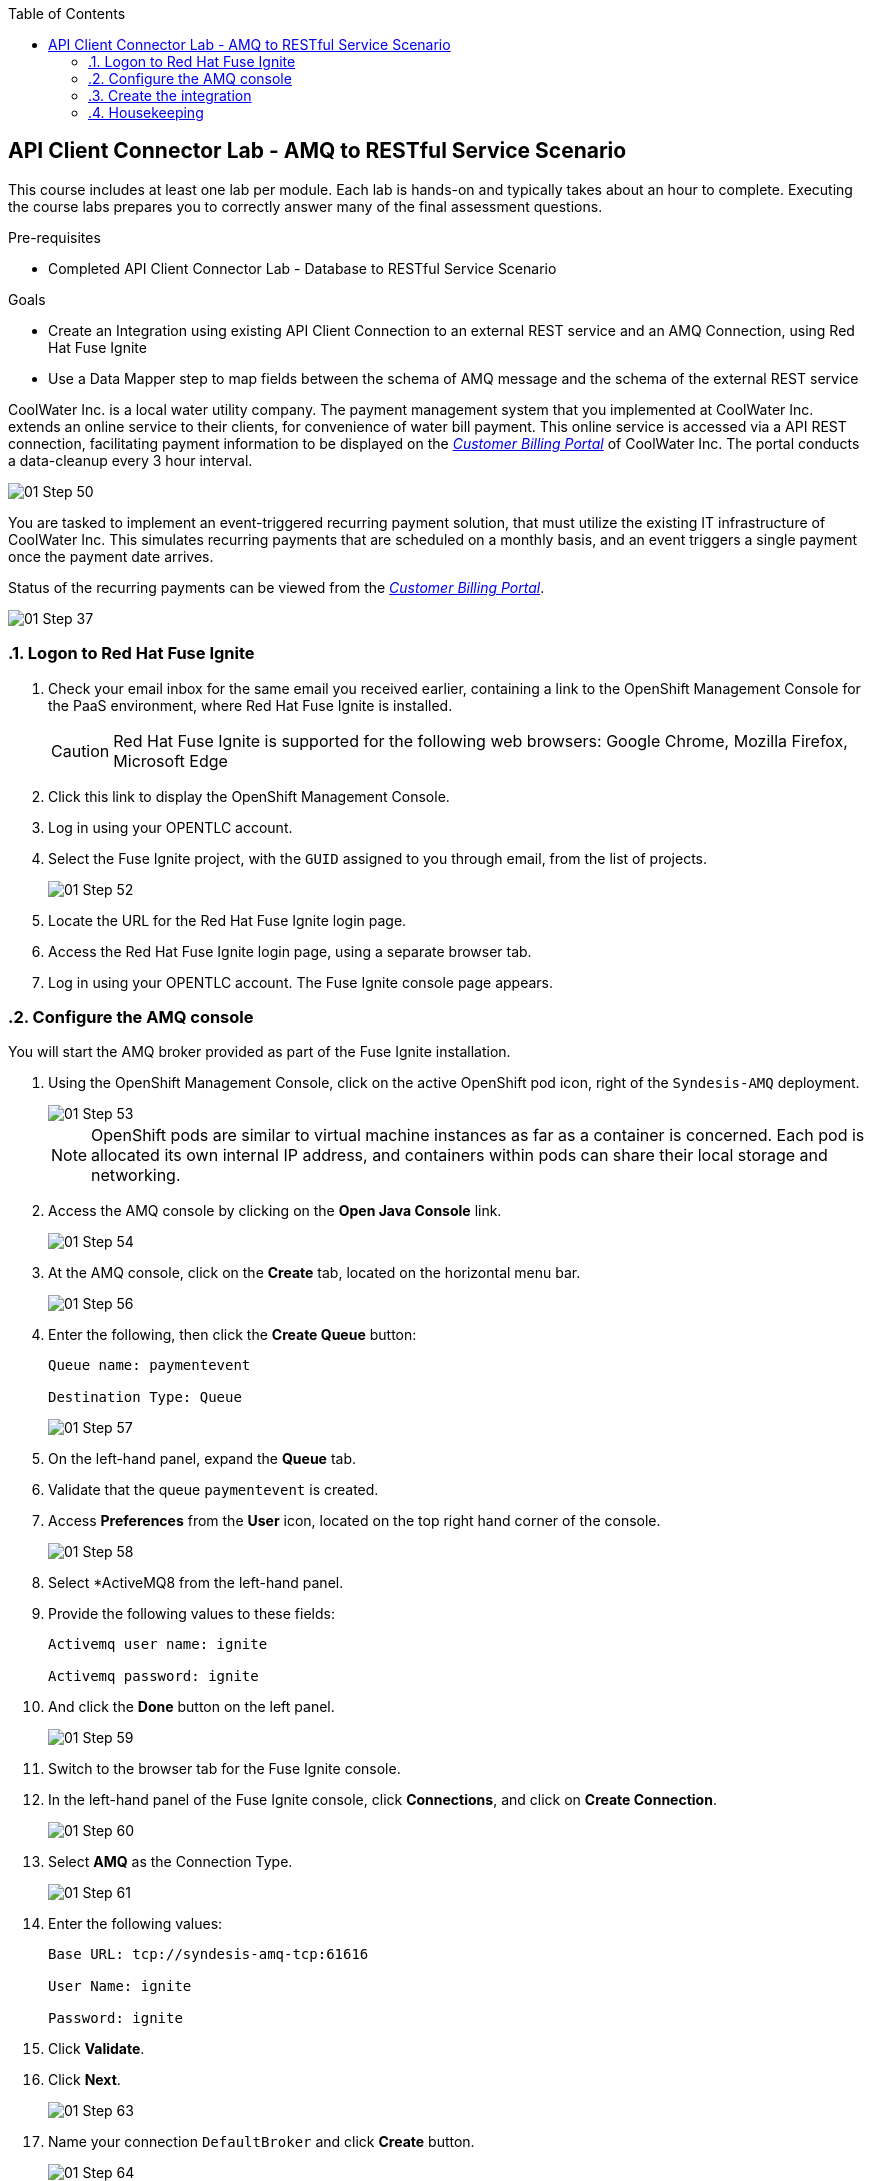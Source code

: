 :scrollbar:
:data-uri:
:toc2:
:linkattrs:
:coursevm:


== API Client Connector Lab - AMQ to RESTful Service Scenario

This course includes at least one lab per module. Each lab is hands-on and typically takes about an hour to complete. Executing the course labs prepares you to correctly answer many of the final assessment questions.

.Pre-requisites
* Completed API Client Connector Lab - Database to RESTful Service Scenario

.Goals
* Create an Integration using existing API Client Connection to an external REST service and an AMQ Connection, using Red Hat Fuse Ignite
* Use a Data Mapper step to map fields between the schema of AMQ message and the schema of the external REST service

CoolWater Inc. is a local water utility company. The payment management system that you implemented at CoolWater Inc. extends an online service to their clients, for convenience of water bill payment. This online service is accessed via a API REST connection, facilitating payment information to be displayed on the link:https://water-company-tp3demo.4b63.pro-ap-southeast-2.openshiftapps.com/main[_Customer Billing Portal_] of CoolWater Inc. The portal conducts a data-cleanup every 3 hour interval.

image::images/01-Step-50.png[]

You are tasked to implement an event-triggered recurring payment solution, that must utilize the existing IT infrastructure of CoolWater Inc. This simulates recurring payments that are scheduled on a monthly basis, and an event triggers a single payment once the payment date arrives.

Status of the recurring payments can be viewed from the link:https://water-company-tp3demo.4b63.pro-ap-southeast-2.openshiftapps.com/main[_Customer Billing Portal_].

image::images/01-Step-37.png[]

:numbered:

=== Logon to Red Hat Fuse Ignite

. Check your email inbox for the same email you received earlier, containing a link to the OpenShift Management Console for the PaaS environment, where Red Hat Fuse Ignite is installed.
+
CAUTION: Red Hat Fuse Ignite is supported for the following web browsers: Google Chrome, Mozilla Firefox, Microsoft Edge
+
. Click this link to display the OpenShift Management Console.
. Log in using your OPENTLC account.
. Select the Fuse Ignite project, with the `GUID` assigned to you through email, from the list of projects.
+
image::images/01-Step-52.png[]
+
. Locate the URL for the Red Hat Fuse Ignite login page.
. Access the Red Hat Fuse Ignite login page, using a separate browser tab.
. Log in using your OPENTLC account. The Fuse Ignite console page appears.

=== Configure the AMQ console

You will start the AMQ broker provided as part of the Fuse Ignite installation.

. Using the OpenShift Management Console, click on the active OpenShift pod icon, right of the `Syndesis-AMQ` deployment.
+
image::images/01-Step-53.png[]
+
[NOTE]
OpenShift pods are similar to virtual machine instances as far as a container is concerned. Each pod is allocated its own internal IP address, and containers within pods can share their local storage and networking.
+
. Access the AMQ console by clicking on the *Open Java Console* link.
+
image::images/01-Step-54.png[]
+
. At the AMQ console, click on the *Create* tab, located on the horizontal menu bar.
+
image::images/01-Step-56.png[]
+
. Enter the following, then click the *Create Queue* button:
+
----
Queue name: paymentevent

Destination Type: Queue
----
+
image::images/01-Step-57.png[]
+
. On the left-hand panel, expand the *Queue* tab.
. Validate that the queue `paymentevent` is created.
. Access *Preferences* from the *User* icon, located on the top right hand corner of the console.
+
image::images/01-Step-58.png[]
+
. Select *ActiveMQ8 from the left-hand panel.
. Provide the following values to these fields:
+
----
Activemq user name: ignite

Activemq password: ignite
----
+
. And click the *Done* button on the left panel.
+
image::images/01-Step-59.png[]
+
. Switch to the browser tab for the Fuse Ignite console.
. In the left-hand panel of the Fuse Ignite console, click *Connections*, and click on *Create Connection*.
+
image::images/01-Step-60.png[]
+
. Select *AMQ* as the Connection Type.
+
image::images/01-Step-61.png[]
+
. Enter the following values:
+
----
Base URL: tcp://syndesis-amq-tcp:61616

User Name: ignite

Password: ignite
----
+
. Click *Validate*.
. Click *Next*.
+
image::images/01-Step-63.png[]
+
. Name your connection `DefaultBroker` and click *Create* button.
+
image::images/01-Step-64.png[]
+
. Notice the `DefaultBroker` AMQ Connection is listed on the list of Connections.
+
image::images/01-Step-65.png[]

=== Create the integration

. In the left-hand panel of the Fuse Ignite console, select *Integrations*.
. Click on *Create Integration*
+
image::images/01-Step-15.png[]
+
. On the *Choose a Start Connection* page, select the *DefaultBroker* connection.
+
image::images/01-Step-66.png[]
+
. Choose *Subscribe for messages*. This Connection will listen for events sent to the AMQ broker.
+
image::images/01-Step-67.png[]
+
. On the *Subscribe for messages* page, ensure these fields contain the following values:
+
----
Destination Name: paymentevent
Destination Type: Queue
----
+
image::images/01-Step-68.png[]
+
. Click *Next*.
. On the *Specify Output Data Type* page, select *JSON Instance* from the *Select Type* drop-down box.
+
[NOTE]
With this type *JSON Instance* explictly stated, at this stage of the connection configuration, the AMQ Connection will recognise the document, sent from the *To Do App* to the AMQ Broker, as a JSON document.
+
. Click *Done*.
+
image::images/01-Step-68a.png[]
+
. Switch to the AMQ Console, and select *Send* from the horizontal menu bar.
+
image::images/01-Step-68b.png[]
+
. Select *JSON* as the *Payload Format* and click *Send message*.
+
[NOTE]
This step is essential in providing the source payload, in order for the Data Mapper tool in Fuse Ignite to visualize the source data types.
+
. Select *Browse* from the horizontal menu bar.
. Locate and examine the contents of the message that you just sent. Validate that the message is in JSON format.
+
. On the *Choose a Finish Connection* page, click *PayBill* connection that you created in the previous lab.
+
image::images/01-Step-69.png[]
+
. On the *Choose an Action* page, click *Payment*, which will kick off water utility bill payment.
+
image::images/01-Step-70.png[]
+
. In the left-hand panel, move your mouse cursor over the *+* sign located between the *SUBSCRIBE FOR MESSAGES* step and the *PAYMENT* step.
.In the pop-up window, click *Add a Step*.
+
image::images/01-Step-71.png[]
+
. On the *Choose a Step* page, click *Data Mapper*.
+
image::images/01-Step-72.png[]
+
[NOTE]
In the *Data Mapper*, the *Sources* panel on the left displays the fields of source data. The *Target* panel on the right displays the fields of the target data. The source data in this case will be constant data types that you will create during configuration time. The target data will be the fields from the _Customer Billing Portal_ API of CoolWater Inc.
+
image::images/01-Step-73.png[]
+
. In the *Sources* panel, expand the body field. click on the '+ ' sign in Constant.
+
image::images/01-Step-74.png[]
+
. Create two constants, where <YOUR_NAME> should be substituted with a name:
+
----
50: String
<YOUR_NAME>: String
----
+
image::images/01-Step-75.png[]
+
. In the *Target* panel, expand the *body* field. *Amount* and *senderid* fields are displayed.
. Map both constants in the *Source* panel with the fields in the *Target* panel accordingly:
+
[.noredheader,cols="5,5",caption=""]
|======
|*Source*|*Target*
|50|amount
|<YOUR_NAME>|senderid
|======
+
image::images/01-Step-76.png[]
+
. Name your integration `SinglePayment` and click *Publish*.
+
image::images/01-Step-77.png[]
+
. Click *Done*, once the state of the `SinglePayment` integration becomes *Published*.
+
image::images/01-Step-78.png[]

==== Test the integration

. At the AMQ console menu bar, click *Send*. The *Compose* page is displayed.
. Enter `pay` in the *Payload format*.
. Click the *Send message* button.
+
image::images/01-Step-79.png[]
+
image::images/01-Step-80.png[]
+
. link:https://water-company-tp3demo.4b63.pro-ap-southeast-2.openshiftapps.com/main[Launch] the _Customer Billing Portal_ for CoolWater Inc.
. Validate your observations against the expected outcome of testing the `SinglePayment` integration.
. Repeat your tests as many times as you wish.
+
image::images/01-Step-81.png[]


=== Housekeeping

You will clean up the integration. as a housekeeping best practice.

. In the left-hand pane, click *Integrations*.
. Locate the entry for the `SinglePayment` integration.
. Click the icon displaying three black dots in a vertical sequence, located right of the green check box. A drop down list appears.
. Select *Unpublish* from the drop down list, followed by selecting *OK* in the pop-up window. This will deactivate the integration.
* If you are utilizing the Fuse Ignite Technical Preview, some other integration can now be published and tested.
+
[NOTE]
The next few steps are optional. Use them only when you are certain that the integration will never be required again.
+
. Locate the entry for the `SinglePayment` integration.
. Click the icon displaying three black dots in a vertical sequence, located right of the green check box. A drop down list appears.
. Click *Delete Integration*, followed by clicking *OK*, at the bottom of the summary pane.

You have completed, tested and cleaned up your integration in Fuse Ignite.


ifdef::showscript[]

endif::showscript[]
